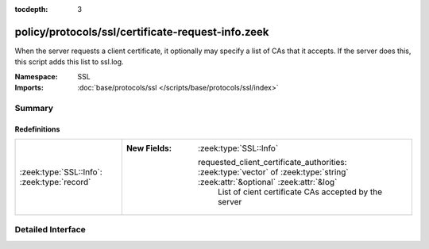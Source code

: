 :tocdepth: 3

policy/protocols/ssl/certificate-request-info.zeek
==================================================
.. zeek:namespace:: SSL

When the server requests a client certificate, it optionally may specify a list of CAs that
it accepts. If the server does this, this script adds this list to ssl.log.

:Namespace: SSL
:Imports: :doc:`base/protocols/ssl </scripts/base/protocols/ssl/index>`

Summary
~~~~~~~
Redefinitions
#############
=========================================== ===============================================================================================================================
:zeek:type:`SSL::Info`: :zeek:type:`record` 
                                            
                                            :New Fields: :zeek:type:`SSL::Info`
                                            
                                              requested_client_certificate_authorities: :zeek:type:`vector` of :zeek:type:`string` :zeek:attr:`&optional` :zeek:attr:`&log`
                                                List of cient certificate CAs accepted by the server
=========================================== ===============================================================================================================================


Detailed Interface
~~~~~~~~~~~~~~~~~~

